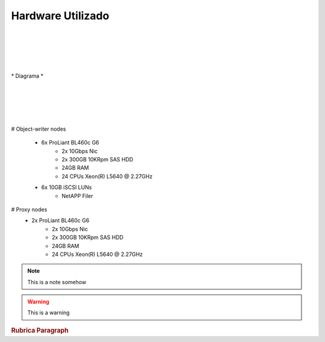 
Hardware Utilizado
==================
|
|
|
|
|
| *  Diagrama *
|
|
|
|
|
# Object-writer nodes

  * 6x ProLiant BL460c G6  
     * 2x 10Gbps Nic
     * 2x 300GB 10KRpm SAS HDD
     * 24GB RAM
     * 24 CPUs Xeon(R) L5640 @ 2.27GHz

  * 6x 10GB iSCSI LUNs 
     * NetAPP Filer 

# Proxy nodes
  * 2x ProLiant BL460c G6
     * 2x 10Gbps Nic
     * 2x 300GB 10KRpm SAS HDD
     * 24GB RAM
     * 24 CPUs Xeon(R) L5640 @ 2.27GHz

.. note::
    
    This is a note somehow

.. warning::
    This is a warning

.. seealso::
   `Openstack Swift - Documentation <http://docs.openstack.org/essex/openstack-object-storage/admin/content/>`_
	OpenStack Object Storage Administration Manual

.. rubric:: Rubrica
   Paragraph

.. highlight:: sh

   #!/bin/bash
   printf "Hello, World %s\n", "cedo"

.. centered:: LICENSE AGREEMENT

.. hlist::
   :columns: 3

   * A list of
   * short items
   * that should be
   * displayed
   * Horrizontally

.. productionlist::
   try_stmt: try1_stmt | try2_stmt
   try1_stmt: "try" ":" `suite`
            : ("except" [`expression` ["," `target`]] ":" `suite`)+
            : ["else" ":" `suite`]
            : ["finally" ":" `suite`]
   try2_stmt: "try" ":" `suite`
            : "finally" ":" `suite`


